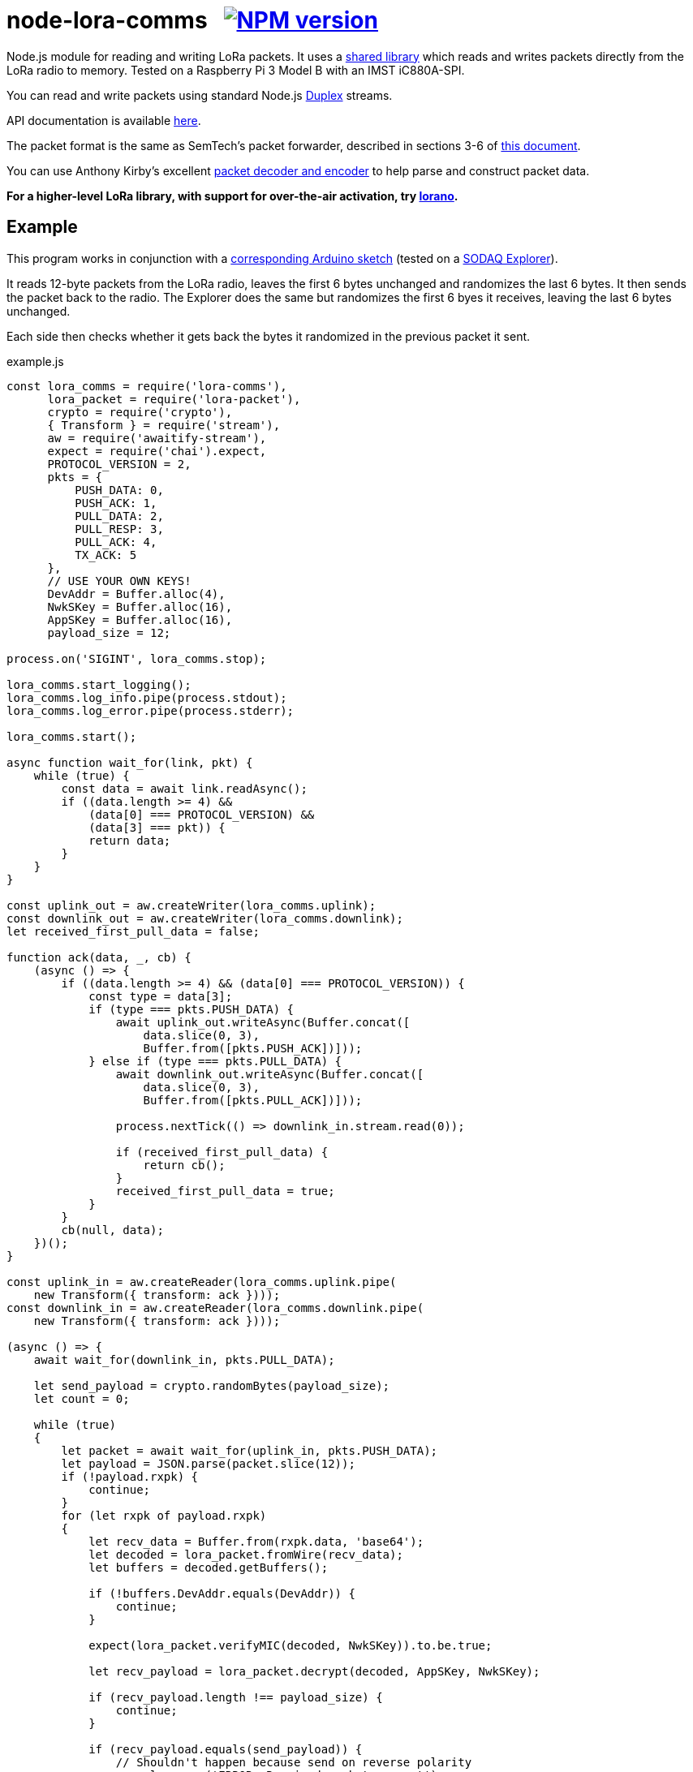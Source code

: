 = node-lora-comms{nbsp}{nbsp}{nbsp}image:https://img.shields.io/npm/v/lora-comms.svg[NPM version,link=https://www.npmjs.com/package/lora-comms]
:prewrap!:

Node.js module for reading and writing LoRa packets. It uses a
https://github.com/davedoesdev/packet_forwarder_shared[shared library] which
reads and writes packets directly from the LoRa radio to memory.
Tested on a Raspberry Pi 3 Model B with an IMST iC880A-SPI.

You can read and write packets using standard Node.js
https://nodejs.org/dist/latest-v9.x/docs/api/stream.html#stream_class_stream_duplex[Duplex] streams.

API documentation is available http://rawgit.davedoesdev.com/davedoesdev/node-lora-comms/master/docs/index.html[here].

The packet format is the same as SemTech's packet forwarder, described in
sections 3-6 of https://raw.githubusercontent.com/davedoesdev/packet_forwarder_shared/master/PROTOCOL.TXT[this document]. 

You can use Anthony Kirby's excellent https://github.com/anthonykirby/lora-packet[packet decoder and encoder] to help parse and construct packet data.

**For a higher-level LoRa library, with support for over-the-air activation,
try https://github.com/davedoesdev/lorano[lorano].**

== Example

This program works in conjunction with a link:test/node_lora_comms_test.ino[corresponding Arduino sketch] (tested on a http://support.sodaq.com/sodaq-one/explorer/[SODAQ Explorer]).

It reads 12-byte packets from the LoRa radio, leaves the first 6 bytes unchanged
and randomizes the last 6 bytes. It then sends the packet back to the radio.
The Explorer does the same but randomizes the first 6 byes it receives, leaving
the last 6 bytes unchanged.

Each side then checks whether it gets back the bytes it randomized in the
previous packet it sent.

[source,javascript]
.example.js
----
const lora_comms = require('lora-comms'),
      lora_packet = require('lora-packet'),
      crypto = require('crypto'),
      { Transform } = require('stream'),
      aw = require('awaitify-stream'),
      expect = require('chai').expect,
      PROTOCOL_VERSION = 2,
      pkts = {
          PUSH_DATA: 0,
          PUSH_ACK: 1,
          PULL_DATA: 2,
          PULL_RESP: 3,
          PULL_ACK: 4,
          TX_ACK: 5
      },
      // USE YOUR OWN KEYS!
      DevAddr = Buffer.alloc(4),
      NwkSKey = Buffer.alloc(16),
      AppSKey = Buffer.alloc(16),
      payload_size = 12;

process.on('SIGINT', lora_comms.stop);

lora_comms.start_logging();
lora_comms.log_info.pipe(process.stdout);
lora_comms.log_error.pipe(process.stderr);

lora_comms.start();

async function wait_for(link, pkt) {
    while (true) {
        const data = await link.readAsync();
        if ((data.length >= 4) &&
            (data[0] === PROTOCOL_VERSION) &&
            (data[3] === pkt)) {
            return data;
        }
    }
}

const uplink_out = aw.createWriter(lora_comms.uplink);
const downlink_out = aw.createWriter(lora_comms.downlink);
let received_first_pull_data = false;

function ack(data, _, cb) {
    (async () => {
        if ((data.length >= 4) && (data[0] === PROTOCOL_VERSION)) {
            const type = data[3];
            if (type === pkts.PUSH_DATA) {
                await uplink_out.writeAsync(Buffer.concat([
                    data.slice(0, 3),
                    Buffer.from([pkts.PUSH_ACK])]));
            } else if (type === pkts.PULL_DATA) {
                await downlink_out.writeAsync(Buffer.concat([
                    data.slice(0, 3),
                    Buffer.from([pkts.PULL_ACK])]));

                process.nextTick(() => downlink_in.stream.read(0));

                if (received_first_pull_data) {
                    return cb();
                }
                received_first_pull_data = true;
            }
        }
        cb(null, data);
    })();
}

const uplink_in = aw.createReader(lora_comms.uplink.pipe(
    new Transform({ transform: ack })));
const downlink_in = aw.createReader(lora_comms.downlink.pipe(
    new Transform({ transform: ack })));

(async () => {
    await wait_for(downlink_in, pkts.PULL_DATA);

    let send_payload = crypto.randomBytes(payload_size);
    let count = 0;

    while (true)
    {
        let packet = await wait_for(uplink_in, pkts.PUSH_DATA);
        let payload = JSON.parse(packet.slice(12));
        if (!payload.rxpk) {
            continue;
        }
        for (let rxpk of payload.rxpk)
        {
            let recv_data = Buffer.from(rxpk.data, 'base64');
            let decoded = lora_packet.fromWire(recv_data);
            let buffers = decoded.getBuffers();

            if (!buffers.DevAddr.equals(DevAddr)) {
                continue;
            }

            expect(lora_packet.verifyMIC(decoded, NwkSKey)).to.be.true;

            let recv_payload = lora_packet.decrypt(decoded, AppSKey, NwkSKey);

            if (recv_payload.length !== payload_size) {
                continue;
            }

            if (recv_payload.equals(send_payload)) {
                // Shouldn't happen because send on reverse polarity
                console.error('ERROR: Received packet we sent');
                continue;
            }

            if (recv_payload.compare(send_payload,
                                     payload_size/2,
                                     payload_size,
                                     payload_size/2,
                                     payload_size) === 0) {
                console.log('SUCCESS: Received matching data');
                return lora_comms.stop();
            }

            send_payload = Buffer.concat([recv_payload.slice(0, payload_size/2),
                                          crypto.randomBytes(payload_size/2)]);

            let encoded = lora_packet.fromFields({
                MType: 'Unconfirmed Data Down',
                DevAddr: DevAddr,
                FCnt: count++,
                FCtrl: {
                    ADR: false,
                    ACK: false,
                    ADRACKReq: false,
                    FPending: false
                },
                FPort: 1,
                payload: send_payload
            }, AppSKey, NwkSKey);

            let send_data = encoded.getPHYPayload();

            let header = Buffer.alloc(4);
            header[0] = PROTOCOL_VERSION;
            crypto.randomFillSync(header, 1, 2);
            header[3] = pkts.PULL_RESP;

            let txpk = {
                tmst: rxpk.tmst + 1000000, // first receive window (1s)
                freq: rxpk.freq,
                rfch: 0, // only 0 can transmit
                modu: rxpk.modu,
                datr: rxpk.datr,
                codr: rxpk.codr,
                ipol: true,
                size: send_data.length,
                data: send_data.toString('base64')
            };

            let databuf = Buffer.concat([header, Buffer.from(JSON.stringify({txpk: txpk}))]);
            await downlink_out.writeAsync(databuf);

            let tx_ack = await wait_for(downlink_in, pkts.TX_ACK);
            if (tx_ack.compare(header, 1, 3, 1, 3) !== 0) {
                console.error('ERROR: tx token mismatch');
            }
        }
    }
})();
----

Other examples can be found in the link:util[util] directory. It contains
Javascript versions of the Semtech `link:util/sink.js[sink]`,
`link:util/ack.js[ack]` and `link:util/tx_test.js[tx_test]` utilities.

== Installation

[source,bash]
----
npm install lora-comms
----

== IMST iC880A-SPI reset

If you're using an IMST iC880A-SPI, it needs to be reset after it's powered up.

My iC880A-SPI is connected to a Pi via a
https://shop.coredump.ch/product/ic880a-lorawan-gateway-backplane/[backplane]
which brings the reset line out on GPIO 25. I run the following shell script
to perform the reset:

[source,sh]
.iC880A-SPI_reset.sh
----
#!/bin/sh
echo "25" > /sys/class/gpio/export
echo "out" > /sys/class/gpio/gpio25/direction
echo "1" > /sys/class/gpio/gpio25/value
sleep 5
echo "0" > /sys/class/gpio/gpio25/value
sleep 1
echo "0" > /sys/class/gpio/gpio25/value
----

== Test

You'll need a LoRa device running link:test/node_lora_comms_test.ino[] (tested
on a SODAQ Explorer). Then run:

[source,bash]
----
grunt test
----

== Lint

[source,bash]
----
grunt lint
----

== Coverage

You'll need a LoRa device running link:test/node_lora_comms_test.ino[] (tested
on a SODAQ Explorer). Then run:

[source,bash]
----
grunt coverage
----

https://istanbul.js.org/[Istanbul] results are available
http://rawgit.davedoesdev.com/davedoesdev/node-lora-comms/master/coverage/lcov-report/index.html[here].

== Licence

link:LICENCE[MIT]
